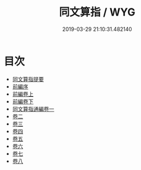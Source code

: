 #+TITLE: 同文算指 / WYG
#+DATE: 2019-03-29 21:10:31.482140
* 目次
 - [[file:KR3f0046_000.txt::000-1a][同文算指提要]]
 - [[file:KR3f0046_000.txt::000-4a][前編序]]
 - [[file:KR3f0046_001.txt::001-1a][前編卷上]]
 - [[file:KR3f0046_002.txt::002-1a][前編卷下]]
 - [[file:KR3f0046_003.txt::003-1a][同文算指通編卷一]]
 - [[file:KR3f0046_004.txt::004-1a][卷二]]
 - [[file:KR3f0046_005.txt::005-1a][卷三]]
 - [[file:KR3f0046_006.txt::006-1a][卷四]]
 - [[file:KR3f0046_007.txt::007-1a][卷五]]
 - [[file:KR3f0046_008.txt::008-1a][卷六]]
 - [[file:KR3f0046_009.txt::009-1a][卷七]]
 - [[file:KR3f0046_010.txt::010-1a][卷八]]
